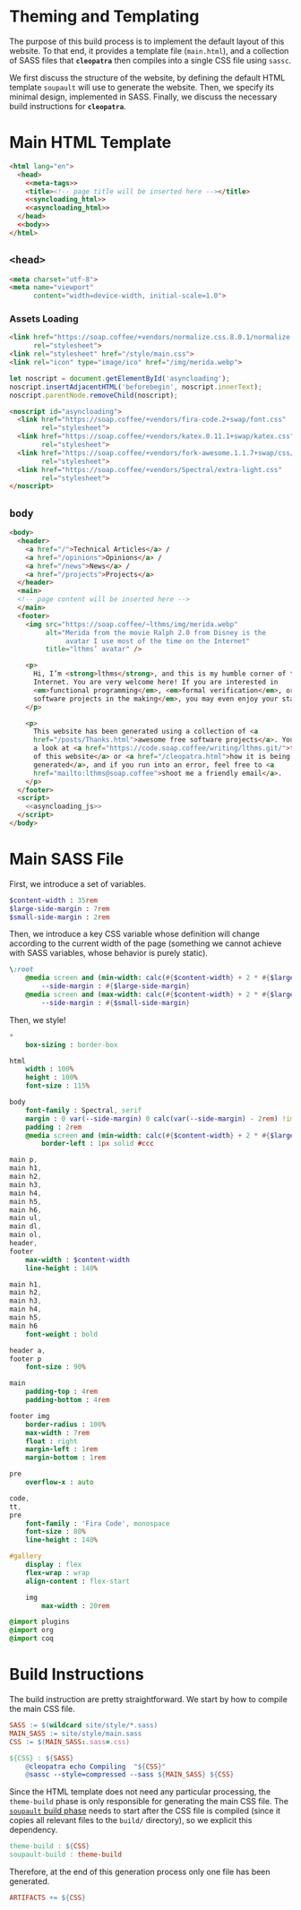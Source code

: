 #+BEGIN_EXPORT html
<h1>Theming and Templating</h1>
#+END_EXPORT

The purpose of this build process is to implement the default layout of this
website. To that end, it provides a template file (~main.html~), and a
collection of SASS files that *~cleopatra~* then compiles into a single CSS file
using ~sassc~.

We first discuss the structure of the website, by defining the default HTML
template =soupault= will use to generate the website. Then, we specify its
minimal design, implemented in SASS. Finally, we discuss the necessary build
instructions for *~cleopatra~*.

* Main HTML Template

#+BEGIN_SRC html  :tangle templates/main.html :noweb yes
<html lang="en">
  <head>
    <<meta-tags>>
    <title><!-- page title will be inserted here --></title>
    <<syncloading_html>>
    <<asyncloading_html>>
  </head>
  <<body>>
</html>
#+END_SRC

** ~<head>~

#+NAME: meta-tags
#+BEGIN_SRC html :noweb no-export
<meta charset="utf-8">
<meta name="viewport"
      content="width=device-width, initial-scale=1.0">
#+END_SRC

*** Assets Loading

#+NAME: syncloading_html
#+BEGIN_SRC html
<link href="https://soap.coffee/+vendors/normalize.css.8.0.1/normalize.css"
      rel="stylesheet">
<link rel="stylesheet" href="/style/main.css">
<link rel="icon" type="image/ico" href="/img/merida.webp">
#+END_SRC

#+NAME: asyncloading_js
#+BEGIN_SRC js
let noscript = document.getElementById('asyncloading');
noscript.insertAdjacentHTML('beforebegin', noscript.innerText);
noscript.parentNode.removeChild(noscript);
#+END_SRC

#+NAME: asyncloading_html
#+BEGIN_SRC html
<noscript id="asyncloading">
  <link href="https://soap.coffee/+vendors/fira-code.2+swap/font.css"
        rel="stylesheet">
  <link href="https://soap.coffee/+vendors/katex.0.11.1+swap/katex.css"
        rel="stylesheet">
  <link href="https://soap.coffee/+vendors/fork-awesome.1.1.7+swap/css/fork-awesome.min.css"
        rel="stylesheet">
  <link href="https://soap.coffee/+vendors/Spectral/extra-light.css"
        rel="stylesheet">
</noscript>
#+END_SRC

** ~body~

#+NAME: body
#+BEGIN_SRC html :noweb no-export
<body>
  <header>
    <a href="/">Technical Articles</a> /
    <a href="/opinions">Opinions</a> /
    <a href="/news">News</a> /
    <a href="/projects">Projects</a>
  </header>
  <main>
  <!-- page content will be inserted here -->
  </main>
  <footer>
    <img src="https://soap.coffee/~lthms/img/merida.webp"
         alt="Merida from the movie Ralph 2.0 from Disney is the
              avatar I use most of the time on the Internet"
         title="lthms’ avatar" />

    <p>
      Hi, I’m <strong>lthms</strong>, and this is my humble corner of the
      Internet. You are very welcome here! If you are interested in
      <em>functional programming</em>, <em>formal verification</em>, or <em>free
      software projects in the making</em>, you may even enjoy your stay!
    </p>

    <p>
      This website has been generated using a collection of <a
      href="/posts/Thanks.html">awesome free software projects</a>. You can have
      a look at <a href="https://code.soap.coffee/writing/lthms.git/">the source
      of this website</a> or <a href="/cleopatra.html">how it is being
      generated</a>, and if you run into an error, feel free to <a
      href="mailto:lthms@soap.coffee">shoot me a friendly email</a>.
    </p>
  </footer>
  <script>
    <<asyncloading_js>>
  </script>
</body>
#+END_SRC

* Main SASS File

First, we introduce a set of variables.

#+BEGIN_SRC sass :tangle site/style/main.sass
$content-width : 35rem
$large-side-margin : 7rem
$small-side-margin : 2rem
#+END_SRC

Then, we introduce a key CSS variable whose definition will change according to
the current width of the page (something we cannot achieve with SASS variables,
whose behavior is purely static).

#+BEGIN_SRC sass :tangle site/style/main.sass
\:root
    @media screen and (min-width: calc(#{$content-width} + 2 * #{$large-side-margin}))
        --side-margin : #{$large-side-margin}
    @media screen and (max-width: calc(#{$content-width} + 2 * #{$large-side-margin}))
        --side-margin : #{$small-side-margin}
#+END_SRC

Then, we style!

#+BEGIN_SRC sass :tangle site/style/main.sass
*
    box-sizing : border-box

html
    width : 100%
    height : 100%
    font-size : 115%

body
    font-family : Spectral, serif
    margin : 0 var(--side-margin) 0 calc(var(--side-margin) - 2rem) !important
    padding : 2rem
    @media screen and (min-width: calc(#{$content-width} + 2 * #{$large-side-margin}))
        border-left : 1px solid #ccc

main p,
main h1,
main h2,
main h3,
main h4,
main h5,
main h6,
main ul,
main dl,
main ol,
header,
footer
    max-width : $content-width
    line-height : 140%

main h1,
main h2,
main h3,
main h4,
main h5,
main h6
    font-weight : bold

header a,
footer p
    font-size : 90%

main
    padding-top : 4rem
    padding-bottom : 4rem

footer img
    border-radius : 100%
    max-width : 7rem
    float : right
    margin-left : 1rem
    margin-bottom : 1rem

pre
    overflow-x : auto

code,
tt,
pre
    font-family : 'Fira Code', monospace
    font-size : 80%
    line-height : 140%

#gallery
    display : flex
    flex-wrap : wrap
    align-content : flex-start

    img
        max-width : 20rem

@import plugins
@import org
@import coq
#+END_SRC

* Build Instructions

The build instruction are pretty straightforward. We start by how to compile the
main CSS file.

#+BEGIN_SRC makefile :tangle theme.mk
SASS := $(wildcard site/style/*.sass)
MAIN_SASS := site/style/main.sass
CSS := $(MAIN_SASS:.sass=.css)

${CSS} : ${SASS}
	@cleopatra echo Compiling  "${CSS}"
	@sassc --style=compressed --sass ${MAIN_SASS} ${CSS}
#+END_SRC

Since the HTML template does not need any particular processing, the
=theme-build= phase is only responsible for generating the main CSS file.  The
[[./soupault.org][=soupault= build phase]] needs to start after the CSS file is
compiled (since it copies all relevant files to the ~build/~ directory), so we
explicit this dependency.

#+BEGIN_SRC makefile :tangle theme.mk
theme-build : ${CSS}
soupault-build : theme-build
#+END_SRC

Therefore, at the end of this generation process only one file has been
generated.

#+BEGIN_SRC makefile :tangle theme.mk
ARTIFACTS += ${CSS}
#+END_SRC
